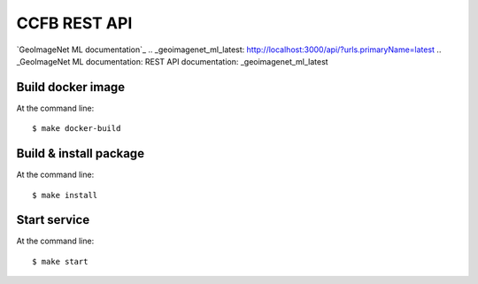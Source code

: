 ======================================
CCFB REST API
======================================

`GeoImageNet ML documentation`_
.. _geoimagenet_ml_latest: http://localhost:3000/api/?urls.primaryName=latest
.. _GeoImageNet ML documentation: REST API documentation: _geoimagenet_ml_latest


Build docker image
==================

At the command line::

    $ make docker-build


Build & install package
=======================

At the command line::

    $ make install


Start service
=============

At the command line::

    $ make start

